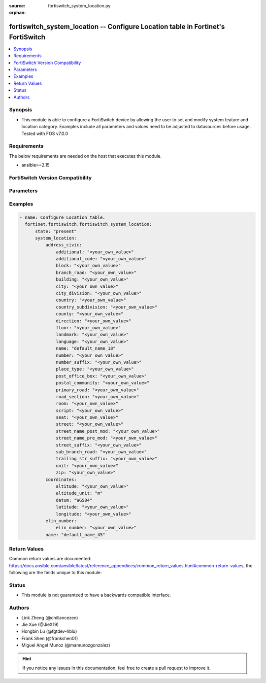:source: fortiswitch_system_location.py

:orphan:

.. fortiswitch_system_location:

fortiswitch_system_location -- Configure Location table in Fortinet's FortiSwitch
+++++++++++++++++++++++++++++++++++++++++++++++++++++++++++++++++++++++++++++++++

.. versionadded:: 1.0.0

.. contents::
   :local:
   :depth: 1


Synopsis
--------
- This module is able to configure a FortiSwitch device by allowing the user to set and modify system feature and location category. Examples include all parameters and values need to be adjusted to datasources before usage. Tested with FOS v7.0.0



Requirements
------------
The below requirements are needed on the host that executes this module.

- ansible>=2.15


FortiSwitch Version Compatibility
---------------------------------


.. raw:: html

 <br>
 <table border="1">
 <tr>
 <td></td><td colspan="1">Supported Version Ranges</td>
 </tr>
 <tr>
 <td>fortiswitch_system_location</td>
 <td><code class="docutils literal notranslate">v7.0.0 -> 7.4.3 </code></td>
 </tr>
 </table>
 <p>



Parameters
----------


.. raw:: html

    <ul>
    <li> <span class="li-head">enable_log</span> - Enable/Disable logging for task. <span class="li-normal">type: bool</span> <span class="li-required">required: false</span> <span class="li-normal">default: False</span> </li>
    <li> <span class="li-head">member_path</span> - Member attribute path to operate on. <span class="li-normal">type: str</span> </li>
    <li> <span class="li-head">member_state</span> - Add or delete a member under specified attribute path. <span class="li-normal">type: str</span> <span class="li-normal">choices: present, absent</span> </li>
    <li> <span class="li-head">state</span> - Indicates whether to create or remove the object. <span class="li-normal">type: str</span> <span class="li-required">required: true</span> <span class="li-normal">choices: present, absent</span> </li>
    <li> <span class="li-head">system_location</span> - Configure Location table. <span class="li-normal">type: dict</span> </li>
        <ul class="ul-self">
        <li> <span class="li-head">address_civic</span> - Configure Location Civic Address. <span class="li-normal">type: dict</span> </li>
            <ul class="ul-self">
            <li> <span class="li-head">additional</span> - Additional location information. <span class="li-normal">type: str</span> </li>
            <li> <span class="li-head">additional_code</span> - Additional code. <span class="li-normal">type: str</span> </li>
            <li> <span class="li-head">block</span> - Neighborhood or block. <span class="li-normal">type: str</span> </li>
            <li> <span class="li-head">branch_road</span> - Branch road name. <span class="li-normal">type: str</span> </li>
            <li> <span class="li-head">building</span> - Building (structure). <span class="li-normal">type: str</span> </li>
            <li> <span class="li-head">city</span> - City, township, or shi (JP). <span class="li-normal">type: str</span> </li>
            <li> <span class="li-head">city_division</span> - City division, borough, city district, ward, or chou (JP). <span class="li-normal">type: str</span> </li>
            <li> <span class="li-head">country</span> - The two-letter ISO 3166 country code in capital ASCII letters eg. US, CA, DK, DE. <span class="li-normal">type: str</span> </li>
            <li> <span class="li-head">country_subdivision</span> - National subdivisions (state, canton, region, province, or prefecture). <span class="li-normal">type: str</span> </li>
            <li> <span class="li-head">county</span> - County, parish, gun (JP), or district (IN). <span class="li-normal">type: str</span> </li>
            <li> <span class="li-head">direction</span> - Leading street direction. <span class="li-normal">type: str</span> </li>
            <li> <span class="li-head">floor</span> - Floor. <span class="li-normal">type: str</span> </li>
            <li> <span class="li-head">landmark</span> - Landmark or vanity address. <span class="li-normal">type: str</span> </li>
            <li> <span class="li-head">language</span> - Language. <span class="li-normal">type: str</span> </li>
            <li> <span class="li-head">name</span> - Name (residence and office occupant). <span class="li-normal">type: str</span> </li>
            <li> <span class="li-head">number</span> - House number. <span class="li-normal">type: str</span> </li>
            <li> <span class="li-head">number_suffix</span> - House number suffix. <span class="li-normal">type: str</span> </li>
            <li> <span class="li-head">place_type</span> - Placetype. <span class="li-normal">type: str</span> </li>
            <li> <span class="li-head">post_office_box</span> - Post office box (P.O. box). <span class="li-normal">type: str</span> </li>
            <li> <span class="li-head">postal_community</span> - Postal community name. <span class="li-normal">type: str</span> </li>
            <li> <span class="li-head">primary_road</span> - Primary road name. <span class="li-normal">type: str</span> </li>
            <li> <span class="li-head">road_section</span> - Road section. <span class="li-normal">type: str</span> </li>
            <li> <span class="li-head">room</span> - Room number. <span class="li-normal">type: str</span> </li>
            <li> <span class="li-head">script</span> - Script used to present the address information. <span class="li-normal">type: str</span> </li>
            <li> <span class="li-head">seat</span> - Seat number. <span class="li-normal">type: str</span> </li>
            <li> <span class="li-head">street</span> - Street. <span class="li-normal">type: str</span> </li>
            <li> <span class="li-head">street_name_post_mod</span> - Street name post modifier. <span class="li-normal">type: str</span> </li>
            <li> <span class="li-head">street_name_pre_mod</span> - Street name pre modifier. <span class="li-normal">type: str</span> </li>
            <li> <span class="li-head">street_suffix</span> - Street suffix. <span class="li-normal">type: str</span> </li>
            <li> <span class="li-head">sub_branch_road</span> - Sub branch road name. <span class="li-normal">type: str</span> </li>
            <li> <span class="li-head">trailing_str_suffix</span> - Trailing street suffix. <span class="li-normal">type: str</span> </li>
            <li> <span class="li-head">unit</span> - Unit (apartment, suite). <span class="li-normal">type: str</span> </li>
            <li> <span class="li-head">zip</span> - Postal/zip code. <span class="li-normal">type: str</span> </li>
            </ul>
        <li> <span class="li-head">coordinates</span> - Configure Location GPS Coordinates. <span class="li-normal">type: dict</span> </li>
            <ul class="ul-self">
            <li> <span class="li-head">altitude</span> - +/- Floating point no. eg. 117.47. <span class="li-normal">type: str</span> </li>
            <li> <span class="li-head">altitude_unit</span> - m ( meters), f ( floors). <span class="li-normal">type: str</span> <span class="li-normal">choices: m, f</span> </li>
            <li> <span class="li-head">datum</span> - WGS84, NAD83, NAD83/MLLW . <span class="li-normal">type: str</span> <span class="li-normal">choices: WGS84, NAD83, NAD83/MLLW</span> </li>
            <li> <span class="li-head">latitude</span> - Floating point start with ( +/- )  or end with ( N or S ) eg. +/-16.67 or 16.67N. <span class="li-normal">type: str</span> </li>
            <li> <span class="li-head">longitude</span> - Floating point start with ( +/- )  or end with ( E or W ) eg. +/-26.789 or 26.789E. <span class="li-normal">type: str</span> </li>
            </ul>
        <li> <span class="li-head">elin_number</span> - Configure Location ELIN Number. <span class="li-normal">type: dict</span> </li>
            <ul class="ul-self">
            <li> <span class="li-head">elin_number</span> - Configure Elin Callback Number, 10 to 20 bytes numerial string. <span class="li-normal">type: str</span> </li>
            </ul>
        <li> <span class="li-head">name</span> - Unique Location Item Name. <span class="li-normal">type: str</span> <span class="li-required">required: true</span> </li>
        </ul>
    </ul>


Examples
--------

.. code-block:: yaml+jinja
    
    - name: Configure Location table.
      fortinet.fortiswitch.fortiswitch_system_location:
          state: "present"
          system_location:
              address_civic:
                  additional: "<your_own_value>"
                  additional_code: "<your_own_value>"
                  block: "<your_own_value>"
                  branch_road: "<your_own_value>"
                  building: "<your_own_value>"
                  city: "<your_own_value>"
                  city_division: "<your_own_value>"
                  country: "<your_own_value>"
                  country_subdivision: "<your_own_value>"
                  county: "<your_own_value>"
                  direction: "<your_own_value>"
                  floor: "<your_own_value>"
                  landmark: "<your_own_value>"
                  language: "<your_own_value>"
                  name: "default_name_18"
                  number: "<your_own_value>"
                  number_suffix: "<your_own_value>"
                  place_type: "<your_own_value>"
                  post_office_box: "<your_own_value>"
                  postal_community: "<your_own_value>"
                  primary_road: "<your_own_value>"
                  road_section: "<your_own_value>"
                  room: "<your_own_value>"
                  script: "<your_own_value>"
                  seat: "<your_own_value>"
                  street: "<your_own_value>"
                  street_name_post_mod: "<your_own_value>"
                  street_name_pre_mod: "<your_own_value>"
                  street_suffix: "<your_own_value>"
                  sub_branch_road: "<your_own_value>"
                  trailing_str_suffix: "<your_own_value>"
                  unit: "<your_own_value>"
                  zip: "<your_own_value>"
              coordinates:
                  altitude: "<your_own_value>"
                  altitude_unit: "m"
                  datum: "WGS84"
                  latitude: "<your_own_value>"
                  longitude: "<your_own_value>"
              elin_number:
                  elin_number: "<your_own_value>"
              name: "default_name_45"


Return Values
-------------
Common return values are documented: https://docs.ansible.com/ansible/latest/reference_appendices/common_return_values.html#common-return-values, the following are the fields unique to this module:

.. raw:: html

    <ul>

    <li> <span class="li-return">build</span> - Build number of the fortiSwitch image <span class="li-normal">returned: always</span> <span class="li-normal">type: str</span> <span class="li-normal">sample: 1547</span></li>
    <li> <span class="li-return">http_method</span> - Last method used to provision the content into FortiSwitch <span class="li-normal">returned: always</span> <span class="li-normal">type: str</span> <span class="li-normal">sample: PUT</span></li>
    <li> <span class="li-return">http_status</span> - Last result given by FortiSwitch on last operation applied <span class="li-normal">returned: always</span> <span class="li-normal">type: str</span> <span class="li-normal">sample: 200</span></li>
    <li> <span class="li-return">mkey</span> - Master key (id) used in the last call to FortiSwitch <span class="li-normal">returned: success</span> <span class="li-normal">type: str</span> <span class="li-normal">sample: id</span></li>
    <li> <span class="li-return">name</span> - Name of the table used to fulfill the request <span class="li-normal">returned: always</span> <span class="li-normal">type: str</span> <span class="li-normal">sample: urlfilter</span></li>
    <li> <span class="li-return">path</span> - Path of the table used to fulfill the request <span class="li-normal">returned: always</span> <span class="li-normal">type: str</span> <span class="li-normal">sample: webfilter</span></li>
    <li> <span class="li-return">serial</span> - Serial number of the unit <span class="li-normal">returned: always</span> <span class="li-normal">type: str</span> <span class="li-normal">sample: FS1D243Z13000122</span></li>
    <li> <span class="li-return">status</span> - Indication of the operation's result <span class="li-normal">returned: always</span> <span class="li-normal">type: str</span> <span class="li-normal">sample: success</span></li>
    <li> <span class="li-return">version</span> - Version of the FortiSwitch <span class="li-normal">returned: always</span> <span class="li-normal">type: str</span> <span class="li-normal">sample: v7.0.0</span></li>
    </ul>

Status
------

- This module is not guaranteed to have a backwards compatible interface.


Authors
-------

- Link Zheng (@chillancezen)
- Jie Xue (@JieX19)
- Hongbin Lu (@fgtdev-hblu)
- Frank Shen (@frankshen01)
- Miguel Angel Munoz (@mamunozgonzalez)


.. hint::
    If you notice any issues in this documentation, feel free to create a pull request to improve it.

